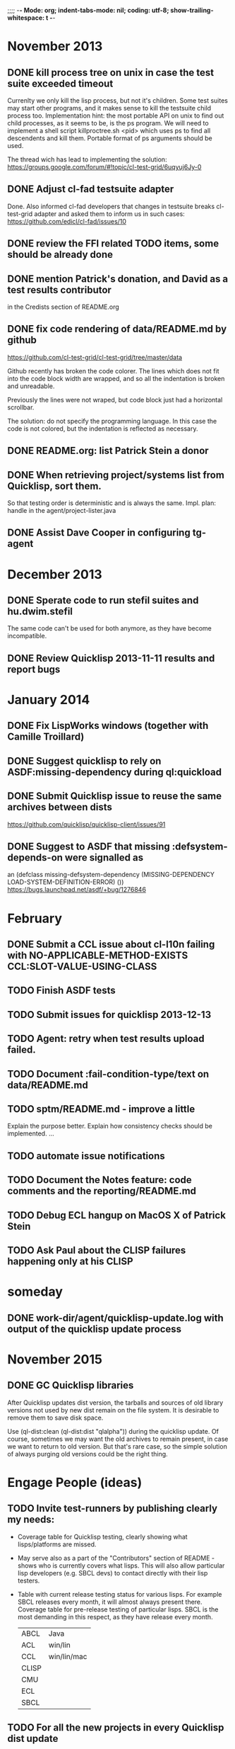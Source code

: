 ;;;; -*- Mode: org; indent-tabs-mode: nil; coding: utf-8; show-trailing-whitespace: t -*-
* November 2013
** DONE kill process tree on unix in case the test suite exceeded timeout
   CLOSED: [2013-11-09 Сб 20:26]
   Currenlty we only kill the lisp process, but not it's children.
   Some test suites may start other programs, and it makes sense
   to kill the testsuite child process too. Implementation hint:
   the most portable API on unix to find out child processes,
   as it seems to be, is the ps program. We will need to
   implement a shell script killproctree.sh <pid> which uses
   ps to find all descendents and kill them. Portable format
   of ps arguments should be used.

   The thread wich has lead to implementing the solution:
   https://groups.google.com/forum/#!topic/cl-test-grid/6uqyuj6Jy-0

** DONE Adjust cl-fad testsuite adapter
   CLOSED: [2013-11-10 Вс 00:47]
   Done. Also informed cl-fad developers that changes
   in testsuite breaks cl-test-grid adapter
   and asked them to inform us in such cases:
   https://github.com/edicl/cl-fad/issues/10
** DONE review the FFI related TODO items, some should be already done
   CLOSED: [2013-11-10 Вс 00:55]
** DONE mention Patrick's donation, and David as a test results contributor
   CLOSED: [2013-11-10 Вс 00:59]
   in the Credists section of README.org
** DONE fix code rendering of data/README.md by github
   CLOSED: [2013-11-10 Вс 01:10]
   https://github.com/cl-test-grid/cl-test-grid/tree/master/data

   Github recently has broken the code colorer. The lines
   which does not fit into the code block width are wrapped,
   and so all the indentation is broken and unreadable.

   Previously the lines were not wraped, but code block just
   had a horizontal scrollbar.

   The solution: do not specify the programming language.
   In this case the code is not colored, but the indentation
   is reflected as necessary.

** DONE README.org: list Patrick Stein a donor
   CLOSED: [2013-11-10 Вт 06:15]
** DONE When retrieving project/systems list from Quicklisp, sort them.
   CLOSED: [2013-11-19 Вт 06:13]
   So that testing order is deterministic and is always the same.
   Impl. plan: handle in the agent/project-lister.java
** DONE Assist Dave Cooper in configuring tg-agent
   CLOSED: [2013-11-30 Сб 16:28]
* December 2013
** DONE Sperate code to run stefil suites and hu.dwim.stefil
   CLOSED: [2013-12-22 Вс 09:48]
   The same code can't be used for both anymore, as they
   have become incompatible.
** DONE Review Quicklisp 2013-11-11 results and report bugs
   CLOSED: [2014-01-10 Пт 19:26]
* January 2014
** DONE Fix LispWorks windows (together with Camille Troillard)
   CLOSED: [2014-02-10 Пн 17:10]
** DONE Suggest quicklisp to rely on ASDF:missing-dependency during ql:quickload
   CLOSED: [2014-01-18 Сб 05:25]
** DONE Submit Quicklisp issue to reuse the same archives between dists
   CLOSED: [2014-02-10 Пн 17:17]
   https://github.com/quicklisp/quicklisp-client/issues/91
** DONE Suggest to ASDF that missing :defsystem-depends-on were signalled as
   CLOSED: [2014-02-10 Пн 17:16]
  an (defclass missing-defsystem-dependency (MISSING-DEPENDENCY LOAD-SYSTEM-DEFINITION-ERROR) ())
  https://bugs.launchpad.net/asdf/+bug/1276846
* February
** DONE Submit a CCL issue about cl-l10n failing with NO-APPLICABLE-METHOD-EXISTS CCL:SLOT-VALUE-USING-CLASS
   CLOSED: [2014-02-10 Пн 17:45]
** TODO Finish ASDF tests
** TODO Submit issues for quicklisp 2013-12-13
** TODO Agent: retry when test results upload failed.
** TODO Document :fail-condition-type/text on data/README.md
** TODO sptm/README.md - improve a little
   Explain the purpose better.
   Explain how consistency checks should be implemented.
   ...
** TODO automate issue notifications
** TODO Document the Notes feature: code comments and the reporting/README.md
** TODO Debug ECL hangup on MacOS X of Patrick Stein
** TODO Ask Paul about the CLISP failures happening only at his CLISP
* someday
** DONE work-dir/agent/quicklisp-update.log with output of the quicklisp update process
   CLOSED: [2015-11-07 Суб 05:11]
* November 2015
** DONE GC Quicklisp libraries
   CLOSED: [2015-11-07 Суб 05:10]
   After Quicklisp updates dist version, the tarballs and sources
   of old library versions not used by new dist remain on the file system.
   It is desirable to remove them to save disk space.

   Use (ql-dist:clean (ql-dist:dist "qlalpha")) during the quicklisp update.
   Of course, sometimes we may want the old archives to remain present,
   in case we want to return to old version. But that's rare case,
   so the simple solution of always purging old versions could be
   the right thing.
* Engage People (ideas)
** TODO Invite test-runners by publishing clearly my needs:
   - Coverage table for Quicklisp testing,
     clearly showing what lisps/platforms are missed.

   - May serve also as a part of the "Contributors" section of
     README - shows who is currently covers what lisps.
     This will also allow particular
     lisp developers (e.g. SBCL devs) to contact directly
     with their lisp testers.

   - Table with current release testing status for
     various lisps. For example SBCL releases every month,
     it will almost always present there. Coverage table for
     pre-release testing of particular lisps. SBCL is the
     most demanding in this respect, as they have release
     every month.

     |-------+-------------|
     | ABCL  | Java        |
     | ACL   | win/lin     |
     | CCL   | win/lin/mac |
     | CLISP |             |
     | CMU   |             |
     | ECL   |             |
     | SBCL  |             |

** TODO For all the new projects in every Quicklisp dist update
   send emails to the authors explaining that their library
   is now being tested by cl-testg-grid and show where to
   observe results.

   Propose to add their test suite to cl-test-grid (and stay in sync
   with cl-test-grid in the future).
** TODO If noone contributes ACL results, ask Robert Goldman
   (He doesnt want to install qucklisp manually, explain
   that it is 2 minutes, or just add a function require-quicklisp
   and use it in run-agent.lisp to handle it automatically)
** TODO Send request to groups/communities to contribute
   tests and help with pre-release testing (show the
   coverate table to describe the needs).
** TODO Suggest work contracts to perform this job.
   If anyone suggests his time, explain donors that thay
   can fund the work.
** TODO Invite Andrey Moskvitin. He just published
   job search request. Ask for his rates.
** TODO Add reccurring payments
** TODO Donors when donating for a particular goal can also chose a particular
   contributor who will perform the task (if the donor and contributor have this agreed).
** TODO Publish the project balance:
   Requrements (perform pre-release tests, hardware needed, coding).
   Expences are in 2 forms: time, hardware. They may be donated,
   or bouth by money (wich is also donated).
   Task types:
   - administration: time
   - coding: time
   - testing: time, hardware
   - reporults analysys: time

   Time, hardware and money may be donated.
   Show what parts of our expences are covered by what donations:
   whose time, hardware and money are used on what task.

** TODO Possible donors
   - Franz expressed interest in using cl-test-grid and
     asked for instructions, but seems like thay have no
     time (have more important priorities)?
     Would they be willing to pay someone for performing
     regular testing?
   - Fare told "they" can maintain in the form of money donations
     (paying for servers).
   - Christoph Rhodes and SBCL team?
   - Dave Cooper said he knows possible sponsors (ALU and some others)
     but they want clear list of goals. May coverate tables will be
     clear in the real-time needs of the projects, donors can fund
     it task by taks, with small payments.
     Contact Dave when I produce enough visibility for project goals
     and needs. It must be noted that sponsors participation
     would be good for goal definitions. People who want to see
     SBCL tested pay for SBCL, those who want to see ACL tested pay
     for this, those interested in Quicklisp pre-release tesging
     donate for this.
   - GSOC for SBCL testing (althoug unlikelly it's a good variant)
** TODO Summer of code idea: establish SBCL testing using cl-test-grid
* User Requests
** TODO Vladimir Sedach: test multithreaded CLISP
   (less important now as Vladimir already installed such lisp on his
   machine and contributes tests)
** TODO Luis Oliveira: buld library heads from source control
** TODO Juan Jose: add the function call performed by test grid to the log
* Backlog
** TODO GC logs
** TODO proc-update-quicklisp: when dist-specifier is an URL, disable other dists
** TODO proc-update-quicklisp: prevent full re-download of archives done by ql-dist:install-dist
   Either propose a change to ql-dist:install-dist :
      new parameter IF-EXISTS may be either :ERROR :UPDATE :REPLACE
      old paramteter REPLACE gets deprecated
   or workaround it somehow else.
** TODO Add Camille to the credits section
** TODO recover from submit-results failure
   When log files are uploaded sucessfully, but the test-run-info.lisp
   upload fails, the agent restarted next time tries to repeat full test run.
   It's because the test-run-info.lisp is considered finished - it already has log IDs.
   Therefore agent doesn not try to complete it.
   And agent doesn't have the lisp implementation recorded in the
   :DONE-TESTS property in the persistence.lisp
** TODO Avoid copy/paste of implementation-identifier code from ASDF?
   And somehow just use the recent ASDF?
** TODO Avoid copy/paste of the print-backtrace from ASDF?
   And somehow just use the recent ASDF?
** TODO Help Jan Moringen to track down the problem of submiting test results from his network.
** TODO remove wrong tooltip OK?FAIL
** TODO Quicklisp quality metric:
   single number characterizing quality,
   possible to calculate for every month (or time period),
   for every chosen subset of lisps.

   How to compare todays results form one year ago?
   Lisp implementations had different versions.

** TODO Exclude cl-glfw from testing?
   Due to 300 ASDF systems it taks large part of testing time.
   Also lot of results storage.
   The author ignored my question about the way to test all the ASDF system at once
   (is there a single  ASDF system which includes all the other ASDF systems?)
** TODO Reccurig donations via PayPall
** TODO Automatically exclude FFI depending failures from comparision (quicklisp diff).
   Thtats just an idea, probably this should be optional.
   Anyway, the FFI related failures are distinguished by the "ffi"
   note in the reports, so when we overview the diff, we know
   it's not a regresson.
** TODO Snapshot publisher daemon (heroku worker dyno app running every day (hour)).
** TODO Reports re-generator daemon (heroku worker dyno app scheduled after every
   test run submit notification and also at some intervals to cover other DB
   changes, and also manually (from REPL or URL in browser).
** TODO invoke QL-DIST:DELETE-AND-RETRY restart in case of QL-DIST:BADLY-SIZED-LOCAL-ARCHIVE
   Restrict maximun number of retries to 3.
** TODO [16 h] Integrate tg-suites:libtest with asdf:test-system
** TODO [1 h] move tg-suites::normalize-status call into an around method of tg-sutes:libtest.
** TODO [40 h] publish pivot reports to online spreadsheet,
   so that notes about particular failures may be entered
   right into the table.
   Difficulties: the current pivot reports contains several
   links in one table cell. None of the online spreadsheet
   I saw so far allow this.
** TODO [4 h] sptm: if the replica is fresh, load snapshot (if present),
   don't execute the transactions from the beginning, ever if the full
   transaction log is stored online.
   May be implmented either by checking (version vdata) == 0 => load snapshot,
   or by (+ 100 (version vdata)) < (max-transaction-version log) => load snapshot.
   In the latter case: should we hardoced 100 or pass it as a parameter?
** TODO [8 h] when submitting shortened version of a log to online storage,
   the :log-byte-length attribute stores the length of the original file.
   Should we store the shortened length instead?
** TODO [8 h] when killing a test subprocess due to timeout
   we send it a signal, then write a message to log and continue.
   But the signal is handled asynchronously, so sometimes
   the process continues some time after we've written log footer,
   and even writes to the log below the footer.
   Example logs:
   "361349" "359363" "355443" "375901" "374959" "385018" "AMIfv94t7Sr7BRnCnuDJlNAbLWTWESlU8T2-EMrFprYvGLIF78KIpxCScAvQVy6-N9A7II4PMMCh-u_8mTQdzH3EPGp1U4t3xHnxBhEwqDZDxfrCFO5U-jvSLN3syJty4V9oXu-DLbFr-zrB0NpyMTtEo86omldetQ"
** TODO [8 h] authentication for DeleteBlobs servlet
** TODO [5 h] send notifications not to the admin directly, but to a mailing list
** TODO [8 h] gc blobs
** TODO [1 h] Add CCL command line parameter to limit heap size when running agent to run-agent.sh.sample, run-agent.bat.sample
** TODO [2 h] Make JNA available to ABCL running under cl-test-grid.
   Problem: jna.jar should be in classpath, or maven should be installed on the machine.
   As cl-test-grid doesn't use the ABCL's shell script, the .jar should
   be added to classpath explisitly. Add another parameter to lisp-exe:abcl class?
   Or just modify the CLASSPATH variable on my machine?
   Install maven?
** TODO [4 h] document, for each CL community role, how he can benefit from testgrid
   - library mainaner:
     - Status of your library ASDF systems loaded by various lisps
     - If you have a testsuite, results of your test suite on various lisps
     - Updated with every quicklisp distro
     - Regressions (desirable to show regression
       history along quicklisp versions).
   - lisp implementation maintener
     - How you lisp is supported by libraries
     - What libraries are most importatn to fix,
       to unlock your lisp to maximum amount
       of code (other libraries), and correspondingly
       to users
     - Pre-release testing: run tests on the new version,
       compare with results of the previous release,
       ensure there is no regressions and see improvements.
   - distribution maintainer (Quicklisp):
     - release testing: run tests on the same lisp implemetations
       as run on the previouse release, and compare results:
       ensure there is no regressions, and see the improvements.
   - application developer
     (Actually, the application developer as the end user
     of CL infrastructuure, rarely will use testgrid directly.
     He, hopefully, will benefit indirectly, from improved
     stability and quality of the CL world).
     Still, the end user may:
     - see what libraries work on his platform
     - giving his ASDF system see what dependencies
       are broken on what platform
** TODO [2 h] document the security issue: agent runs lot of code provided by unknown people
   Discuss with Zach, what we know about these people
   and what level of confidence we have in their code.
   This includes:
   - confidence in their good intentions
   - confidence their code don't open unintentional doors to the machine
     (e.g. opens a socker, receives s-expression from it and executes)

   Anyway, the final solution will most likely be to advice
   contributors to run agent under a separate user on their OSes.
** TODO Apply for a subdomain at common-lisp.net, e.g. test-grid.common-lisp.net,
   It is another way to solve the security issue with HTML injections,
   because in this case web browser keeps test grid reports in different
   security domain than other common-lisp.net pages.
** TODO pivot reports: make row header column always visible
** TODO kind of burndown chart: avearage number of bugs by time
** TODO visual graph of library dependencies, clickable (SVG?),
        so that we can see what libraries are blocked when
        the given library is broken, and what dependencies
        block this library.
        Look for help from http://chart.ravenbrook.com/ ?
** TODO has-regressions-p - cover all the possible cases by unit tests?
** TODO Add ANSI test suite?
  Does not depend on quicklisp distro version; but BTW may be distirbuted via quicklisp.
** TODO Test source control HEADs of libraries, not only quicklisp releases
   Rrequires a way to specify lib-wold as a quicklisp version with some
   library versions overriden (checkout this particular
   libraries from the scm), so that library author can quickly
   get test result for his changes (fixes)  in scm.
   An implementation idea to consider: almost every scm allows
   to download asnapshot via http, so the quicklisp http machinery may
   be reused here, whithout running a shell command for
   checkout.
   40h

** TODO Add more test suites
*** TODO add testsuites of more libraries from quicklisp

    See the following files in the "docs" directory:

    test-systems - list of all the ASDF systems in Quicklisp
           with a word "test" in the system name;
           ordered by the project download count.

    detect-test-systems.lisp - the lisp code which
          generated the test-systems file

    quicklisp-download-statistics-2012.txt - quiclisp download statistics

    coverage.org - information about the libraries already reviewed:
          whether it is added to test grid, and if not added - why
         (no test suite, needs manual configuration, hangs, etc.)
          The libraries are ordered in alphabetical order.

*** TODO create drakma test suite - will ensure drakma works on all the lisps.
    Drakma test suite is a must. HTTP client today is as vital thing
    as file system access. It should work on all the lisps.
    Create a test suite, the simples one - download one file
    form common-lisp.net. And make sure it works on all the lisps.
** TODO terminology improvement
  - db format: rename?
                  :libname -> :project
                  :status -> :test-status
                  :log-blob-key -> :test-log-blob-key
                  :log-byte-length -> :test-log-byte-length
  - project name: a keyword, or string? Currently a keyword; but ASDF system names are strings.
  - rename test-grid-testsuites:*all-libs* to *all-testsuites*?
  - I often call library test logs "blobs", while it would be more correct to say "logs",
    because they are have conctrete context type text/hmlt and will have content encoding "gzip"
** TODO Install more lisps on my VPS
  I already have acl 8.2a express, ccl 1.8, sbcl 1.57, ecl from git, cmucl 20c
*** DONE ABCL
   CLOSED: [2012-08-20 Пн 01:48]
*** TODO CLISP (build a multithreaded version)
** TODO For all the libraries which need specific environment
   (like cffi, cl-sql) correctly detect the absense of required
   envorinment and return :NO-RESOURCE status and provide guiding message to the
   user how to configure them (log to the output test output?).

   This may be implemented by invoking generic function
   (test-grid-testsuites:check-enviroment <library-name> <test-enviroment-object>) => :NO-RESOURCE or :OK,
   by default returns :OK, but the library maintainer
   may define a method for his library which checks for available envoriment
   and return :NO-RESOURCE, or if the enviroment is OK
   returns :OK and may store some data on the test-envormment-object.

   Then (test-grid-testsuites:libtest <library-name> <test-enviroment-object>) is
   called by agent. So the check-envoronment method may pass enviroment
   information (for examle DB connection parametrs for cl-sql) to the test suite.

   Also we need to define a way for check-enviromnent to be configured
   by the end-user who runs the agent, because every installation
   may have different DB connection parameters. For example, check-enviroment
   may load a file <workdir>/test-configs/<library-name>-config.lisp.
   This file is expected to be provided by the user who runs agant
   and is willing to spend an extra effort to contribute test
   results for these libraries (this is optional of course).

   We may provide only the API and leave the implementation
   of check-environment methods to the library maintainers, because
   othersize it may take very long time for us to impelement
   it for all such libraries.

   Although, for the most important libraries which don't have
   enough maintainers we could provide implementation.
** TODO Introduce an option to limit agent run time
  Use case: someone wants to run agents at night, but have
  the machine free from agent during dayly work.
  We will provide and option the user can configure in run-agent.lisp
  which limits agent run time so that agent exits after this duration.

  Before terminating agent should sumbit the results accumulated to server
  (even partial test runs). This is necessary becase we can not
  be sure the user will ever start the agent again.

  This also means that if next time agent is started, it should
  know what part of test run is completed, and continue for
  remaining projects (record the completenes status
  per library in persistence.lisp instead of whole
  quicklisp distros?)
** TODO A "quit" command for soft termination of the agent instead of killing it
   Will ensure agent finishes only afther all his child processes
   are finished, so that starting agent again is safe.

   How the command should be sent to agent? Via web interface?
   Lisp command from REPL?

** TODO test run duration should be decreased by the time of hibernation
** TODO when logging the name of a library currently being tested, log also it's number in the
   total number of libraries, e.g. [41 of 56].
** TODO remove the old test-runs, quicklisp directordires and ~/cl-test-grid-settings.lisp
   Do it autmatically, or send email to all the contributors, or just ignore this issue
** TODO Admin stores a hashmap for lisps to be tested (or skipped)
    by particular agent in the aget sources (note, the agent
    updates the source every time from git) This allows to distribute work
    between agents having overlaping sets of lisp implementations.
    Need a mechanizm for announcing the lisps present on
    agent (probably just add agent-id to the test run
    description submitted form agent to admin, and this as an announcement).
    As the compilers versions are changed, probably the
    hashmap to store responsibility specifications should
    contain not full lisp implementation identifier,
    but only generic name, like SBCL instead of SBCL 1.0.57.
    But allow for ECL-bytecode to be distingueshed from
    ECL-lisp-to-c. I.e. in the end we can get some kind
    of patterns for lisp implementation identifier. And
    the identifier will be a structured object, not just
    a string; provably it will even contains *features*
    of the lisp implementaion.
** TODO recompile cl-test-grid-agent sources at every agetn run?
   As currently ASDF doesn't rebuild depending libraries
   when the libraries they depend on changed (add
   links to this TODO item when Internet connection
   will be up)
   Related thread on asdf-devel:
   http://lists.common-lisp.net/pipermail/asdf-devel/2012-July/002548.html
** TODO consider what test suite timeout value is the best (30 mins currently)
** TODO should the lisp-process-timeout condition inherit from serous-condition, error, or just condition?
** TODO program parameters escaping is not perfect. When we
   run CLISP as an external process, it can not stand
   string literals with " inside.
** TODO enable/disable program parameters escapting depending on the
   external-program behaviour (consider also using input stream
   of the lisp process, or a temporary file)
** TODO prevent test run directory names conflict (currently they
   are named by timestamp with resolution to seconds)
** TODO temp file naming: ensure unique [probably specify random-state]
** TODO persistence.lisp format - sort and newline for every record
** TODO refactor agent, to make the low-level building blocks suitable
   for the following use cases:
   - pre-release tesf of lisp compiler: do not delete test run info (as vsedach asked)
   - test of new ASDF version (ensure the new ASDF is loaded before quicklisp/setup.lisp is loaded)
   - test of patched quicklisp
** TODO Project dependencies info is hardcoded from quicklisp 2012-09-09. Make it more flexible
   and use the dependency info for the quicklisp we generate report for.
** TODO Child processes collision if agent is restarted very soon after it was killed.
   Agent is pretty resistent to restarts. If it is killed
   and started again, it can continue test run from the point
   reached previously.
   It prevents of starting of several agent instances by "locking"
   via opening a TCP port.
   If laptop is hibernated, after waking up agent re-runs the
   testsuite interrupted by hibernation (to avoid possible
   problems with lost network connections of the testsuite,
   and similar).

   But there is one problem. If we kill agant, we don't
   kill its child processes running tests.
   If we start another agent before the child process finishes
   (completes the testuite or loads the ASDF system), then
   new agent is anaware about the child process, and may start
   new process with the same task. These two child processes,
   the old one and the new one, may intefrere, for example
   thying to write to the same .fasl file, and to the same
   log file.

   How to solve this?
   - To solve what exactly?
   - To ensure, the child process run by new agent,
     the result of which finally gets into the DB,
     is not affected by obsolete child processes
     of the old agent.

** TODO Rebuild the free lisps from source control daily, before running test-grid-agent
** TODO Enable HTTP caching for library test logs (good recipe: https://developers.google.com/speed/docs/best-practices/caching)
** TODO add CCL revision to the version string (I have impression
   that CCL versions checked out at different time from the official release SVN
   svn co http://svn.clozure.com/publicsvn/openmcl/release/1.8/darwinx86/ccl
   may be different. I.e. despite it is called "release 1.8", the mainteiners
   commit fixes there, and the version string we use now - "ccl-1.8-f95-linux-x86",
   does not reflect this. In other words, our version string does not
   identify CCL uniquly.
** TODO code coverage: SBCL provides sb-cover. Integrate it somehow
        and publish in the reports.
        How?
        - extend the lib-result object with one more field, percentage 
          of the covered lines?
        - separate report?
        - or just output the information into the log?
** TODO osicat: automate the :no-resource condition
** TODO ABCL, cffi tests: return :no-resource if JNA is not available
** TODO cffi tests: return :no-resource if C compilation fails on linux
** TODO cl-fad and flexi-streams use c:\tmp as a temporary directory
   on Windows; it's not very good. Maybe try to provide them
   with a temporary directory inside of the cl-test-grid working
   dir?
** TODO quicklisp distro version in report headers may be a link to
   list of library versions in this ql version
   (like this: http://www.quicklisp.org/beta/releases.html, but
   it's only for the latest QL).
** TODO Description of CSV report may link to an example of the CSV report  :report:overview:
   imported to a Google Spreadsheet
   with pivot calculating avearage duration of 
   tests for every library.
** TODO spell check the reports-overview                    :report:overview:
** TODO quick access to the test run info from the pivot report table cell  :report:pivot:
   (or maybe just print the test run info to the log, like a header;
    but it is a duplication and also we will have invonviniences
    if we want to modify this infromation in the lob BLOB)
** TODO Limit library output file size stored on file system (how?).
   Note, the size of file submitted online is limited already
** TODO finalize the terminology we use in the code
   to refer our main data:
   - test status for a particular library
   - library test result object (includes the status
     as well as log length, the key of the log
     in the online blob store, probably the
     library test duration)
   - list of library test results in a particular test
     run
   - test run description, consists of lisp name,
     libraries set (think quicklisp distro),
     the user contacts, total test run duration,
     etc.
** TODO when GAE quotas (for requests, emails, anything else)
   are exceeded, recognize it and display a meaningfull
   message to the user.
** TODO usocket test suite might need manual configuration,
   see their README. Distinguish the case
   when the manual configuration hasn't been
   performed and return :no-resource status.
** TODO An utility to delete blobs not used in db.lisp from the blobstore :server:
